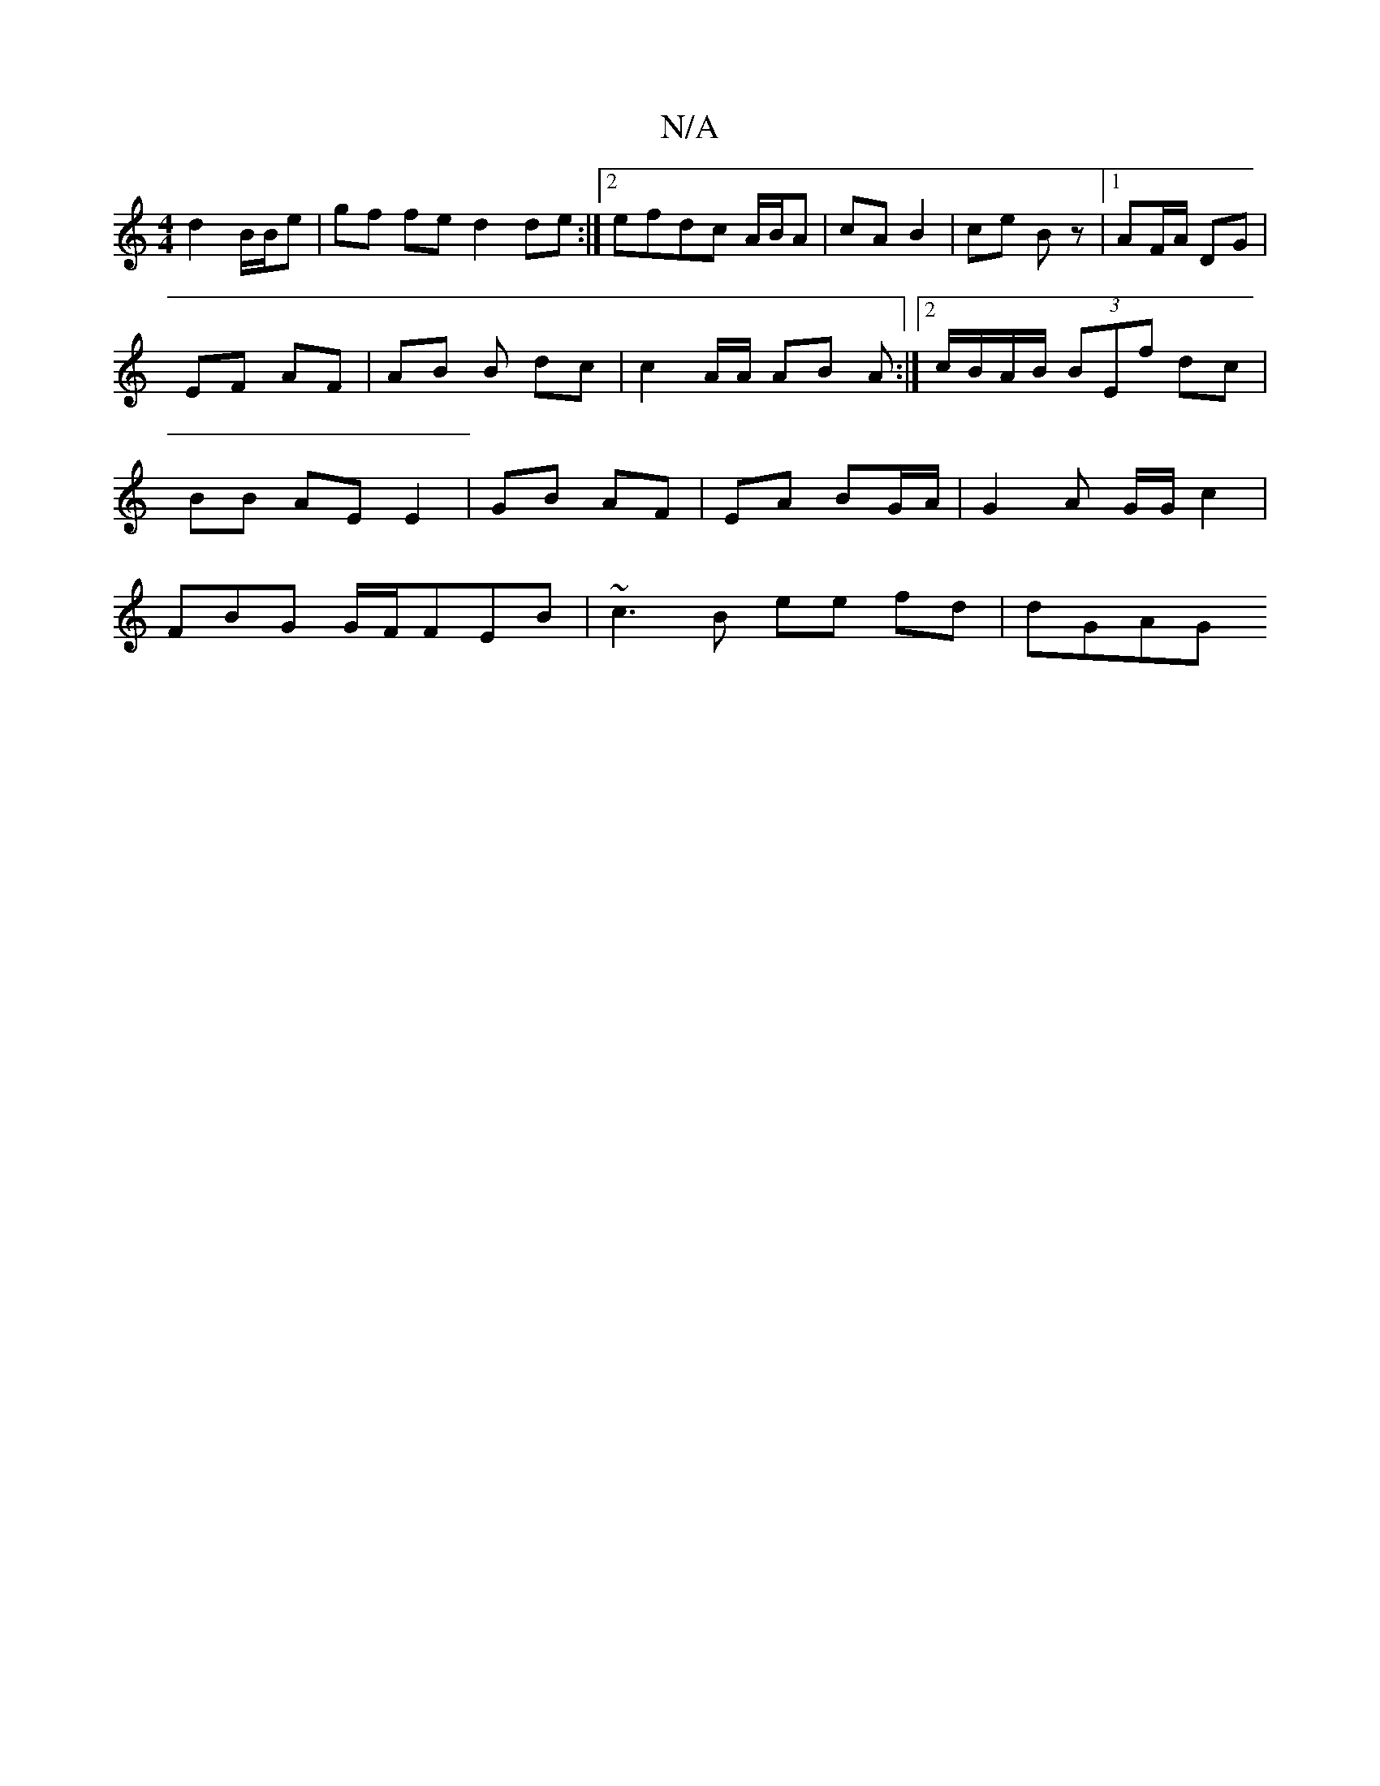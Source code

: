 X:1
T:N/A
M:4/4
R:N/A
K:Cmajor
d2 B/B/e | gf fe d2 de:|2 efdc A/B/A | cA B2 | ce Bz |1 AF/A/ DG | EF AF | AB B dc | c2 A/2A/ AB A :|2 c/B/A/B/ (3BEf dc | BB AE E2 | GB AF | EA BG/A/ | G2 A G/G/ c2 |
FBG G/F/FEB | ~c3B ee fd | dGAG 
